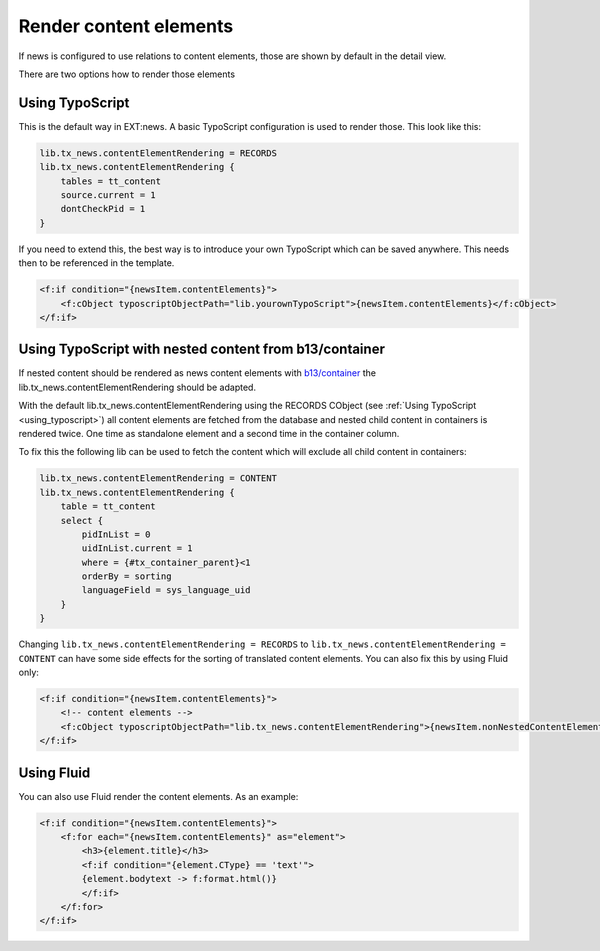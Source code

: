 .. _renderContentElements:

=======================
Render content elements
=======================

If news is configured to use relations to content elements, those are shown
by default in the detail view.

There are two options how to render those elements

.. _using_typoscript:

Using TypoScript
================

This is the default way in EXT:news. A basic TypoScript configuration is used to render those. This look like this:

.. code-block:: typoscript

   lib.tx_news.contentElementRendering = RECORDS
   lib.tx_news.contentElementRendering {
       tables = tt_content
       source.current = 1
       dontCheckPid = 1
   }

If you need to extend this, the best way is to introduce your own TypoScript which can be saved anywhere.
This needs then to be referenced in the template.

.. code-block:: html

   <f:if condition="{newsItem.contentElements}">
       <f:cObject typoscriptObjectPath="lib.yourownTypoScript">{newsItem.contentElements}</f:cObject>
   </f:if>

Using TypoScript with nested content from b13/container
=======================================================

If nested content should be rendered as news content elements with
`b13/container <https://extensions.typo3.org/extension/container>`_ the lib.tx_news.contentElementRendering
should be adapted.

With the default lib.tx_news.contentElementRendering using the RECORDS CObject (see :ref:`Using TypoScript <using_typoscript>`)
all content elements are fetched from the database and nested child content in containers is rendered twice.
One time as standalone element and a second time in the container column.

To fix this the following lib can be used to fetch the content which will exclude all child content
in containers:

.. code-block:: typoscript

   lib.tx_news.contentElementRendering = CONTENT
   lib.tx_news.contentElementRendering {
       table = tt_content
       select {
           pidInList = 0
           uidInList.current = 1
           where = {#tx_container_parent}<1
           orderBy = sorting
           languageField = sys_language_uid
       }
   }

Changing ``lib.tx_news.contentElementRendering = RECORDS`` to ``lib.tx_news.contentElementRendering = CONTENT`` can have some side effects for the sorting of translated content elements. You can also fix this by using Fluid only:

.. code-block:: html

   <f:if condition="{newsItem.contentElements}">
       <!-- content elements -->
       <f:cObject typoscriptObjectPath="lib.tx_news.contentElementRendering">{newsItem.nonNestedContentElementIdList}</f:cObject>
   </f:if>

Using Fluid
===========

You can also use Fluid render the content elements. As an example:

.. code-block:: html

   <f:if condition="{newsItem.contentElements}">
       <f:for each="{newsItem.contentElements}" as="element">
           <h3>{element.title}</h3>
           <f:if condition="{element.CType} == 'text'">
           {element.bodytext -> f:format.html()}
           </f:if>
       </f:for>
   </f:if>

